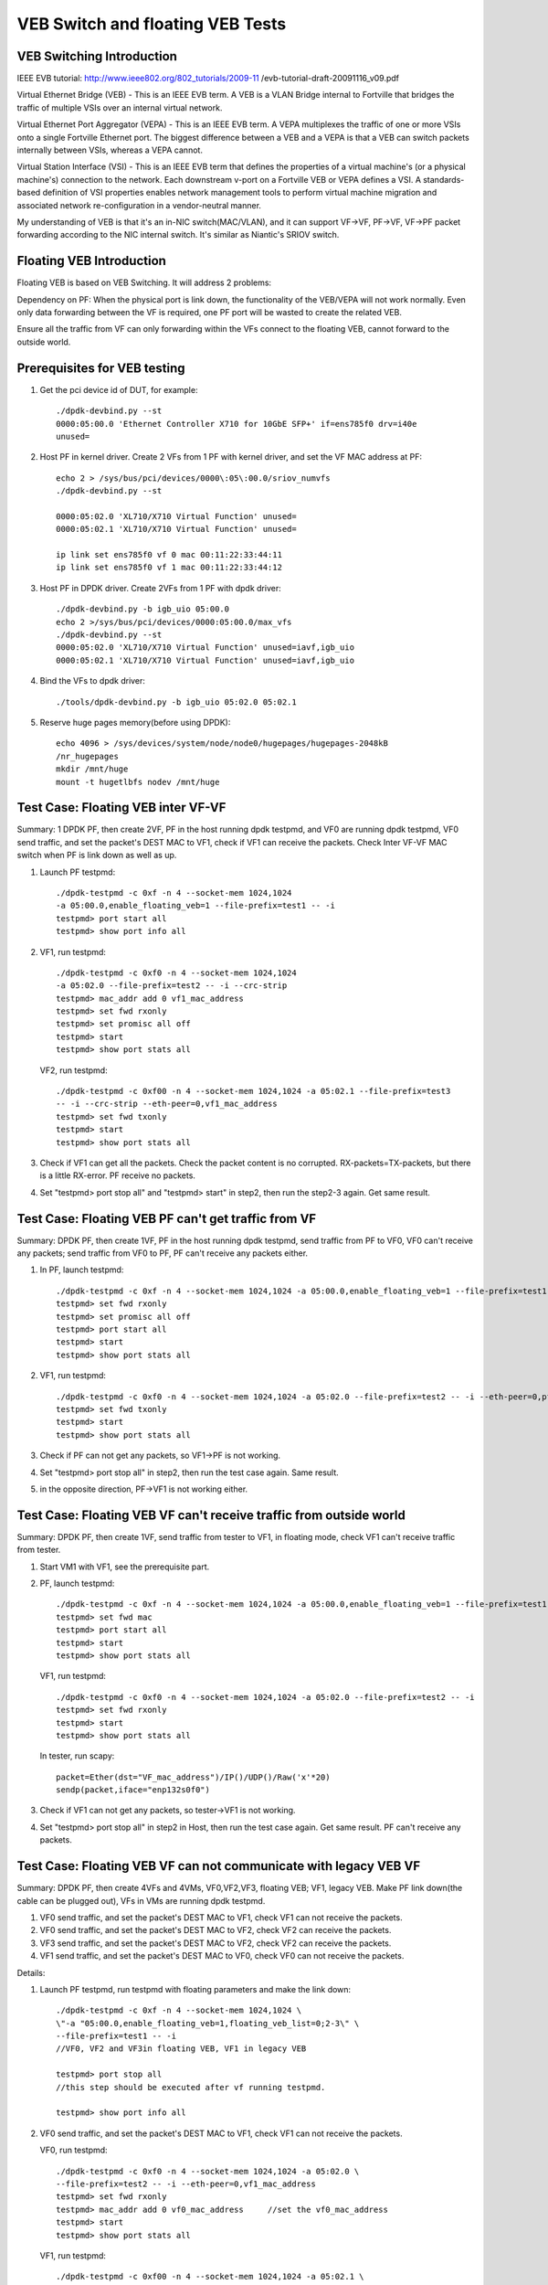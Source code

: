 .. Copyright (c) <2016-2017>, Intel Corporation
   All rights reserved.

   Redistribution and use in source and binary forms, with or without
   modification, are permitted provided that the following conditions
   are met:

   - Redistributions of source code must retain the above copyright
     notice, this list of conditions and the following disclaimer.

   - Redistributions in binary form must reproduce the above copyright
     notice, this list of conditions and the following disclaimer in
     the documentation and/or other materials provided with the
     distribution.

   - Neither the name of Intel Corporation nor the names of its
     contributors may be used to endorse or promote products derived
     from this software without specific prior written permission.

   THIS SOFTWARE IS PROVIDED BY THE COPYRIGHT HOLDERS AND CONTRIBUTORS
   "AS IS" AND ANY EXPRESS OR IMPLIED WARRANTIES, INCLUDING, BUT NOT
   LIMITED TO, THE IMPLIED WARRANTIES OF MERCHANTABILITY AND FITNESS
   FOR A PARTICULAR PURPOSE ARE DISCLAIMED. IN NO EVENT SHALL THE
   COPYRIGHT OWNER OR CONTRIBUTORS BE LIABLE FOR ANY DIRECT, INDIRECT,
   INCIDENTAL, SPECIAL, EXEMPLARY, OR CONSEQUENTIAL DAMAGES
   (INCLUDING, BUT NOT LIMITED TO, PROCUREMENT OF SUBSTITUTE GOODS OR
   SERVICES; LOSS OF USE, DATA, OR PROFITS; OR BUSINESS INTERRUPTION)
   HOWEVER CAUSED AND ON ANY THEORY OF LIABILITY, WHETHER IN CONTRACT,
   STRICT LIABILITY, OR TORT (INCLUDING NEGLIGENCE OR OTHERWISE)
   ARISING IN ANY WAY OUT OF THE USE OF THIS SOFTWARE, EVEN IF ADVISED
   OF THE POSSIBILITY OF SUCH DAMAGE.

=================================
VEB Switch and floating VEB Tests
=================================

VEB Switching Introduction
==========================

IEEE EVB tutorial:
http://www.ieee802.org/802_tutorials/2009-11
/evb-tutorial-draft-20091116_v09.pdf

Virtual Ethernet Bridge (VEB) - This is an IEEE EVB term. A VEB is a VLAN
Bridge internal to Fortville that bridges the traffic of multiple VSIs over
an internal virtual network.

Virtual Ethernet Port Aggregator (VEPA) - This is an IEEE EVB term. A VEPA
multiplexes the traffic of one or more VSIs onto a single Fortville Ethernet
port. The biggest difference between a VEB and a VEPA is that a VEB can
switch packets internally between VSIs, whereas a VEPA cannot.

Virtual Station Interface (VSI) - This is an IEEE EVB term that defines
the properties of a virtual machine's (or a physical machine's) connection
to the network. Each downstream v-port on a Fortville VEB or VEPA defines
a VSI. A standards-based definition of VSI properties enables network
management tools to perform virtual machine migration and associated network
re-configuration in a vendor-neutral manner.

My understanding of VEB is that it's an in-NIC switch(MAC/VLAN), and it can
support VF->VF, PF->VF, VF->PF packet forwarding according to the NIC internal
switch. It's similar as Niantic's SRIOV switch.

Floating VEB Introduction
=========================

Floating VEB is based on VEB Switching. It will address 2 problems:

Dependency on PF: When the physical port is link down, the functionality of
the VEB/VEPA will not work normally. Even only data forwarding between the VF
is required, one PF port will be wasted to create the related VEB.

Ensure all the traffic from VF can only forwarding within the VFs connect
to the floating VEB, cannot forward to the outside world.

Prerequisites for VEB testing
=============================

1. Get the pci device id of DUT, for example::

      ./dpdk-devbind.py --st
      0000:05:00.0 'Ethernet Controller X710 for 10GbE SFP+' if=ens785f0 drv=i40e
      unused=

2. Host PF in kernel driver. Create 2 VFs from 1 PF with kernel driver, and
   set the VF MAC address at PF::

      echo 2 > /sys/bus/pci/devices/0000\:05\:00.0/sriov_numvfs
      ./dpdk-devbind.py --st

      0000:05:02.0 'XL710/X710 Virtual Function' unused=
      0000:05:02.1 'XL710/X710 Virtual Function' unused=

      ip link set ens785f0 vf 0 mac 00:11:22:33:44:11
      ip link set ens785f0 vf 1 mac 00:11:22:33:44:12

3. Host PF in DPDK driver. Create 2VFs from 1 PF with dpdk driver::

      ./dpdk-devbind.py -b igb_uio 05:00.0
      echo 2 >/sys/bus/pci/devices/0000:05:00.0/max_vfs
      ./dpdk-devbind.py --st
      0000:05:02.0 'XL710/X710 Virtual Function' unused=iavf,igb_uio
      0000:05:02.1 'XL710/X710 Virtual Function' unused=iavf,igb_uio

4. Bind the VFs to dpdk driver::

      ./tools/dpdk-devbind.py -b igb_uio 05:02.0 05:02.1

5. Reserve huge pages memory(before using DPDK)::

      echo 4096 > /sys/devices/system/node/node0/hugepages/hugepages-2048kB
      /nr_hugepages
      mkdir /mnt/huge
      mount -t hugetlbfs nodev /mnt/huge

Test Case: Floating VEB inter VF-VF
===================================

Summary: 1 DPDK PF, then create 2VF, PF in the host running dpdk testpmd,
and VF0 are running dpdk testpmd, VF0 send traffic, and set the packet's
DEST MAC to VF1, check if VF1 can receive the packets. Check Inter VF-VF
MAC switch when PF is link down as well as up.

1. Launch PF testpmd::

      ./dpdk-testpmd -c 0xf -n 4 --socket-mem 1024,1024
      -a 05:00.0,enable_floating_veb=1 --file-prefix=test1 -- -i
      testpmd> port start all
      testpmd> show port info all

2. VF1, run testpmd::

      ./dpdk-testpmd -c 0xf0 -n 4 --socket-mem 1024,1024
      -a 05:02.0 --file-prefix=test2 -- -i --crc-strip
      testpmd> mac_addr add 0 vf1_mac_address
      testpmd> set fwd rxonly
      testpmd> set promisc all off
      testpmd> start
      testpmd> show port stats all

   VF2, run testpmd::

      ./dpdk-testpmd -c 0xf00 -n 4 --socket-mem 1024,1024 -a 05:02.1 --file-prefix=test3
      -- -i --crc-strip --eth-peer=0,vf1_mac_address
      testpmd> set fwd txonly
      testpmd> start
      testpmd> show port stats all

3. Check if VF1 can get all the packets. Check the packet content is no
   corrupted. RX-packets=TX-packets, but there is a little RX-error.
   PF receive no packets.

4. Set "testpmd> port stop all" and "testpmd> start" in step2,
   then run the step2-3 again. Get same result.

Test Case: Floating VEB PF can't get traffic from VF
====================================================

Summary: DPDK PF, then create 1VF, PF in the host running dpdk testpmd,
send traffic from PF to VF0, VF0 can't receive any packets;
send traffic from VF0 to PF, PF can't receive any packets either.

1. In PF, launch testpmd::

      ./dpdk-testpmd -c 0xf -n 4 --socket-mem 1024,1024 -a 05:00.0,enable_floating_veb=1 --file-prefix=test1 -- -i
      testpmd> set fwd rxonly
      testpmd> set promisc all off
      testpmd> port start all
      testpmd> start
      testpmd> show port stats all

2. VF1, run testpmd::

      ./dpdk-testpmd -c 0xf0 -n 4 --socket-mem 1024,1024 -a 05:02.0 --file-prefix=test2 -- -i --eth-peer=0,pf_mac_addr
      testpmd> set fwd txonly
      testpmd> start
      testpmd> show port stats all

3. Check if PF can not get any packets, so VF1->PF is not working.

4. Set "testpmd> port stop all" in step2, then run the test case again.
   Same result.

5. in the opposite direction, PF->VF1 is not working either.

Test Case: Floating VEB VF can't receive traffic from outside world
===================================================================

Summary: DPDK PF, then create 1VF, send traffic from tester to VF1,
in floating mode, check VF1 can't receive traffic from tester.

1. Start VM1 with VF1, see the prerequisite part.

2. PF, launch testpmd::

      ./dpdk-testpmd -c 0xf -n 4 --socket-mem 1024,1024 -a 05:00.0,enable_floating_veb=1 --file-prefix=test1 -- -i --eth-peer=0,VF_mac_address
      testpmd> set fwd mac
      testpmd> port start all
      testpmd> start
      testpmd> show port stats all

   VF1, run testpmd::

      ./dpdk-testpmd -c 0xf0 -n 4 --socket-mem 1024,1024 -a 05:02.0 --file-prefix=test2 -- -i
      testpmd> set fwd rxonly
      testpmd> start
      testpmd> show port stats all

   In tester, run scapy::

      packet=Ether(dst="VF_mac_address")/IP()/UDP()/Raw('x'*20)
      sendp(packet,iface="enp132s0f0")

3. Check if VF1 can not get any packets, so tester->VF1 is not working.

4. Set "testpmd> port stop all" in step2 in Host, then run the test case
   again. Get same result. PF can't receive any packets.

Test Case: Floating VEB VF can not communicate with legacy VEB VF
=================================================================

Summary: DPDK PF, then create 4VFs and 4VMs, VF0,VF2,VF3, floating VEB;
VF1, legacy VEB. Make PF link down(the cable can be plugged out),
VFs in VMs are running dpdk testpmd.

1. VF0 send traffic, and set the packet's DEST MAC to VF1,
   check VF1 can not receive the packets.
2. VF0 send traffic, and set the packet's DEST MAC to VF2,
   check VF2 can receive the packets.
3. VF3 send traffic, and set the packet's DEST MAC to VF2,
   check VF2 can receive the packets.
4. VF1 send traffic, and set the packet's DEST MAC to VF0,
   check VF0 can not receive the packets.

Details:

1. Launch PF testpmd, run testpmd with floating parameters and make the link down::

      ./dpdk-testpmd -c 0xf -n 4 --socket-mem 1024,1024 \
      \"-a "05:00.0,enable_floating_veb=1,floating_veb_list=0;2-3\" \
      --file-prefix=test1 -- -i
      //VF0, VF2 and VF3in floating VEB, VF1 in legacy VEB

      testpmd> port stop all
      //this step should be executed after vf running testpmd.

      testpmd> show port info all

2. VF0 send traffic, and set the packet's DEST MAC to VF1,
   check VF1 can not receive the packets.

   VF0, run testpmd::

      ./dpdk-testpmd -c 0xf0 -n 4 --socket-mem 1024,1024 -a 05:02.0 \
      --file-prefix=test2 -- -i --eth-peer=0,vf1_mac_address
      testpmd> set fwd rxonly
      testpmd> mac_addr add 0 vf0_mac_address     //set the vf0_mac_address
      testpmd> start
      testpmd> show port stats all

   VF1, run testpmd::

      ./dpdk-testpmd -c 0xf00 -n 4 --socket-mem 1024,1024 -a 05:02.1 \
       --file-prefix=test3 -- -i --eth-peer=0,vf1_mac_address
      testpmd> set fwd txonly
      testpmd> mac_addr add 0 vf1_mac_addres
      testpmd> start
      testpmd> show port stats all

   Check VF1 can not get any packets, so VF0->VF1 is not working.
   In the opposite direction, VF1->VF0 is not working either.

3. VF0 send traffic, and set the packet's DEST MAC to VF2,
   check VF2 can receive the packets.

   VF2, run testpmd::

      ./dpdk-testpmd -c 0xf0 -n 4 --socket-mem 1024,1024 -a 05:02.2 \
      --file-prefix=test2 -- -i
      testpmd> set fwd rxonly
      testpmd> mac_addr add 0 vf2_mac_addres
      testpmd> start
      testpmd> show port stats all

   VF0, run testpmd::

      ./dpdk-testpmd -c 0xf00 -n 4 --socket-mem 1024,1024 -a 05:02.0 \
       --file-prefix=test3 -- -i --eth-peer=0,vf2_mac_address
      testpmd> set fwd txonly
      testpmd> start
      testpmd> show port stats all

    Check VF2 can get all the packets. Check the packet content is no
    corrupted.  so VF0->VF2 is working.

4. VF2 send traffic, and set the packet's DEST MAC to VF3,
   check VF3 can receive the packets.

5. Set "testpmd> port start all" and "testpmd> start" in step1,
   then run the step2-4 again. same result.

Test Case: PF interaction with Floating VF and legacy VF
========================================================

Summary: DPDK PF, then create 4VFs, VF0 and VF3 is in floating VEB,
VF1 and VF2 is in legacy VEB.

1. Send traffic from VF0 to PF, then check PF will not see any traffic;
2. Send traffic from VF1 to PF, then check PF will receive all the packets.
3. send traffic from tester to VF0, check VF0 can't receive traffic from
   tester.
4. send traffic from tester to VF1, check VF1 can receive all the traffic
   from tester.
5. send traffic from VF1 to VF2, check VF2 can receive all the traffic
   from VF1.

Details:

1. In PF, launch testpmd::

      ./dpdk-testpmd -c 0xf -n 4 --socket-mem 1024,1024 \
      \"-a 05:00.0,enable_floating_veb=1,floating_veb_list=0;3\" \
      --file-prefix=test1 -- -i
      testpmd> set fwd rxonly
      testpmd> port start all
      testpmd> start
      testpmd> show port stats all

2. VF0, run testpmd::

      ./dpdk-testpmd -c 0xf0 -n 4 --socket-mem 1024,1024 -a 05:02.0 \
      --file-prefix=test2 -- -i --eth-peer=0,pf_mac_addr
      testpmd> set fwd txonly
      testpmd> start

   Check PF can not get any packets, so VF0->PF is not working.

3. VF1, run testpmd::

      ./dpdk-testpmd -c 0xf0 -n 4 --socket-mem 1024,1024 -a 05:02.1 \
      --file-prefix=test2 -- -i --eth-peer=0,pf_mac_addr
      testpmd> set fwd txonly
      testpmd> start

   Check PF can get all the packets, so VF1->PF is working.

4. VF0, run testpmd::

     ./dpdk-testpmd -c 0xf0 -n 4 --socket-mem 1024,1024 -a 05:02.0 --file-prefix=test2 -- -i
      testpmd> mac_addr add 0 VF0_mac_address
      testpmd> set promisc all off
      testpmd> set fwd rxonly
      testpmd> start

   In tester, run scapy::

      packet=Ether(dst="VF0_mac_address")/IP()/UDP()/Raw('x'*20)
      sendp(packet,iface="enp132s0f0")

   Check VF0 can get all the packets, so tester->VF0 is working.

5. VF1, run testpmd::

      ./dpdk-testpmd -c 0xf0 -n 4 --socket-mem 1024,1024 -a 05:02.1 --file-prefix=test2 -- -i
      testpmd> mac_addr add 0 VF1_mac_address
      testpmd> set promisc all off
      testpmd> set fwd rxonly
      testpmd> start

   In tester, run scapy::

      packet=Ether(dst="VF1_mac_address")/IP()/UDP()/Raw('x'*20)
      sendp(packet,iface="enp132s0f0")

   Check VF1 can get all the packets, so tester->VF1 is working.

6. VF1, run testpmd::

      ./dpdk-testpmd -c 0xf0 -n 4 --socket-mem 1024,1024 -a 05:02.1 --file-prefix=test2 -- -i
      testpmd> mac_addr add 0 VF1_mac_address
      testpmd> set promisc all off
      testpmd> set fwd rxonly
      testpmd> start

   VF2, run testpmd::

      ./dpdk-testpmd -c 0xf00 -n 4 --socket-mem 1024,1024 -a 05:02.2 \
      --file-prefix=test3 -- -i --eth-peer=0,VF1_mac_address
      testpmd> set fwd txonly
      testpmd> start

   Check VF1 can get all the packets, so VF2->VF1 is working.
   PF link down, VF2->VF1 can work too.

7. Set "testpmd> port stop all" in step1 in PF, then run the test case
   again.  VF1 and VF2 cannot receive any packets. (because PF link down, and
   PF can't receive any packets. so even if VF2 can't receive any packets.)
